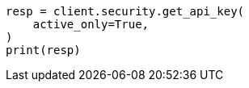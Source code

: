 // This file is autogenerated, DO NOT EDIT
// rest-api/security/get-api-keys.asciidoc:247

[source, python]
----
resp = client.security.get_api_key(
    active_only=True,
)
print(resp)
----
